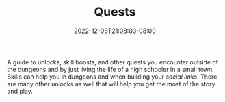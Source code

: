 #+TITLE: Quests
#+DATE: 2022-12-08T21:08:03-08:00
#+DRAFT: false
#+DESCRIPTION: A guide to unlocks, skill boosts, and other quests
#+TYPE: guide
#+TAGS[]: guide skills quests wip p4g
#+KEYWORDS[]:
#+SLUG:
#+SUMMARY: This guides will help you with unlocks, skill boosts, and other quests you encounter throughout the story of the game. All of these are outside of dungeons

A guide to unlocks, skill boosts, and other quests you encounter outside of the dungeons and by just living the life of a high schooler in a small town. Skills can help you in dungeons and when building your [[{{% ref "guides/p4g/slink" %}}][social links]]. There are many other unlocks as well that will help you get the most of the story and play.
